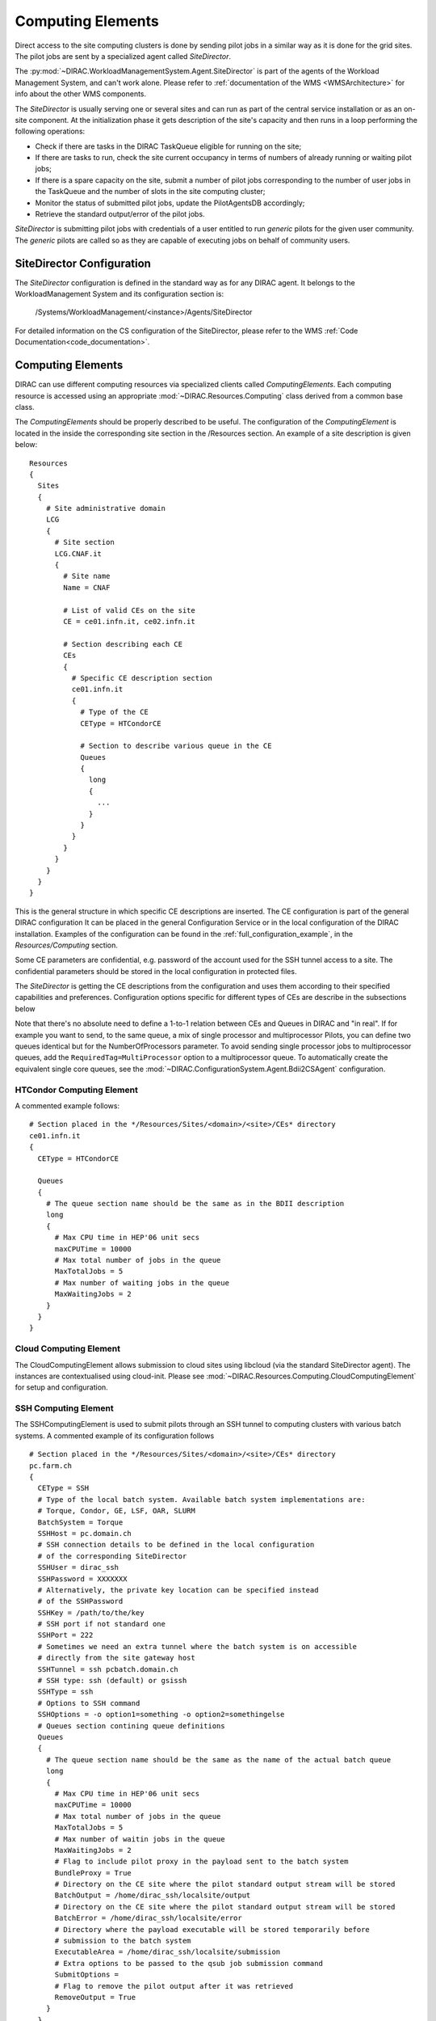 .. _CE:

==================
Computing Elements
==================

Direct access to the site computing clusters is done by sending pilot jobs in a similar way as
it is done for the grid sites. The pilot jobs are sent by a specialized agent called *SiteDirector*.

The :py:mod:`~DIRAC.WorkloadManagementSystem.Agent.SiteDirector` is part of the agents of the Workload Management System, and can't work alone.
Please refer to :ref:`documentation of the WMS <WMSArchitecture>` for info about the other WMS components.

The *SiteDirector* is usually serving one or several sites and can run as part of the central service
installation or as an on-site component. At the initialization phase it gets description of the site's
capacity and then runs in a loop performing the following operations:

- Check if there are tasks in the DIRAC TaskQueue eligible for running on the site;
- If there are tasks to run, check the site current occupancy in terms of numbers of already running
  or waiting pilot jobs;
- If there is a spare capacity on the site, submit a number of pilot jobs corresponding to the
  number of user jobs in the TaskQueue and the number of slots in the site computing cluster;
- Monitor the status of submitted pilot jobs, update the PilotAgentsDB accordingly;
- Retrieve the standard output/error of the pilot jobs.

*SiteDirector* is submitting pilot jobs with credentials of a user entitled to run *generic* pilots
for the given user community. The *generic* pilots are called so as they are capable of executing
jobs on behalf of community users.

SiteDirector Configuration
--------------------------

The *SiteDirector* configuration is defined in the standard way as for any DIRAC agent. It belongs
to the WorkloadManagement System and its configuration section is:

   /Systems/WorkloadManagement/<instance>/Agents/SiteDirector

For detailed information on the CS configuration of the SiteDirector,
please refer to the WMS :ref:`Code Documentation<code_documentation>`.



Computing Elements
-------------------

DIRAC can use different computing resources via specialized clients called *ComputingElements*.
Each computing resource is accessed using an appropriate :mod:`~DIRAC.Resources.Computing` class derived from a common
base class.

The *ComputingElements* should be properly described to be useful. The configuration
of the *ComputingElement* is located in the inside the corresponding site section in the
/Resources section. An example of a site description is given below::

  Resources
  {
    Sites
    {
      # Site administrative domain
      LCG
      {
        # Site section
        LCG.CNAF.it
        {
          # Site name
          Name = CNAF

          # List of valid CEs on the site
          CE = ce01.infn.it, ce02.infn.it

          # Section describing each CE
          CEs
          {
            # Specific CE description section
            ce01.infn.it
            {
              # Type of the CE
              CEType = HTCondorCE

              # Section to describe various queue in the CE
              Queues
              {
                long
                {
                  ...
                }
              }
            }
          }
        }
      }
    }
  }


This is the general structure in which specific CE descriptions are inserted.
The CE configuration is part of the general DIRAC configuration
It can be placed in the general Configuration Service or in the local configuration of the DIRAC installation.
Examples of the configuration can be found in the :ref:`full_configuration_example`, in the *Resources/Computing* section.

Some CE parameters are confidential, e.g.
password of the account used for the SSH tunnel access to a site. The confidential parameters
should be stored in the local configuration in protected files.

The *SiteDirector* is getting the CE descriptions from the configuration and uses them according
to their specified capabilities and preferences. Configuration options specific for different types
of CEs are describe in the subsections below

Note that there's no absolute need to define a 1-to-1 relation between CEs and Queues in DIRAC and "in real".
If for example you want to send, to the same queue, a mix of single processor and multiprocessor Pilots,
you can define two queues identical but for the NumberOfProcessors parameter. To avoid sending single
processor jobs to multiprocessor queues, add the ``RequiredTag=MultiProcessor`` option to a multiprocessor queue. To
automatically create the equivalent single core queues, see the :mod:`~DIRAC.ConfigurationSystem.Agent.Bdii2CSAgent`
configuration.


HTCondor Computing Element
@@@@@@@@@@@@@@@@@@@@@@@@@@@@@

A commented example follows::

   # Section placed in the */Resources/Sites/<domain>/<site>/CEs* directory
   ce01.infn.it
   {
     CEType = HTCondorCE

     Queues
     {
       # The queue section name should be the same as in the BDII description
       long
       {
         # Max CPU time in HEP'06 unit secs
         maxCPUTime = 10000
         # Max total number of jobs in the queue
         MaxTotalJobs = 5
         # Max number of waiting jobs in the queue
         MaxWaitingJobs = 2
       }
     }
   }



Cloud Computing Element
@@@@@@@@@@@@@@@@@@@@@@@
The CloudComputingElement allows submission to cloud sites using libcloud
(via the standard SiteDirector agent). The instances are contextualised using
cloud-init. Please see :mod:`~DIRAC.Resources.Computing.CloudComputingElement`
for setup and configuration.



SSH Computing Element
@@@@@@@@@@@@@@@@@@@@@

The SSHComputingElement is used to submit pilots through an SSH tunnel to
computing clusters with various batch systems. A commented example of its
configuration follows ::

   # Section placed in the */Resources/Sites/<domain>/<site>/CEs* directory
   pc.farm.ch
   {
     CEType = SSH
     # Type of the local batch system. Available batch system implementations are:
     # Torque, Condor, GE, LSF, OAR, SLURM
     BatchSystem = Torque
     SSHHost = pc.domain.ch
     # SSH connection details to be defined in the local configuration
     # of the corresponding SiteDirector
     SSHUser = dirac_ssh
     SSHPassword = XXXXXXX
     # Alternatively, the private key location can be specified instead
     # of the SSHPassword
     SSHKey = /path/to/the/key
     # SSH port if not standard one
     SSHPort = 222
     # Sometimes we need an extra tunnel where the batch system is on accessible
     # directly from the site gateway host
     SSHTunnel = ssh pcbatch.domain.ch
     # SSH type: ssh (default) or gsissh
     SSHType = ssh
     # Options to SSH command
     SSHOptions = -o option1=something -o option2=somethingelse
     # Queues section contining queue definitions
     Queues
     {
       # The queue section name should be the same as the name of the actual batch queue
       long
       {
         # Max CPU time in HEP'06 unit secs
         maxCPUTime = 10000
         # Max total number of jobs in the queue
         MaxTotalJobs = 5
         # Max number of waitin jobs in the queue
         MaxWaitingJobs = 2
         # Flag to include pilot proxy in the payload sent to the batch system
         BundleProxy = True
         # Directory on the CE site where the pilot standard output stream will be stored
         BatchOutput = /home/dirac_ssh/localsite/output
         # Directory on the CE site where the pilot standard output stream will be stored
         BatchError = /home/dirac_ssh/localsite/error
         # Directory where the payload executable will be stored temporarily before
         # submission to the batch system
         ExecutableArea = /home/dirac_ssh/localsite/submission
         # Extra options to be passed to the qsub job submission command
         SubmitOptions =
         # Flag to remove the pilot output after it was retrieved
         RemoveOutput = True
       }
     }
   }



SSHBatch Computing Element
@@@@@@@@@@@@@@@@@@@@@@@@@@

This is an extension of the SSHComputingElement capable of submitting several jobs on one host.

Like all SSH Computing Elements, it's defined like the following::

   # Section placed in the */Resources/Sites/<domain>/<site>/CEs* directory
   pc.farm.ch
   {
     CEType = SSHBatch

     # Parameters of the SSH conection to the site. The /2 indicates how many cores can be used on that host.
     # It's equivalent to the number of jobs that can run in parallel.
     SSHHost = pc.domain.ch/2
     SSHUser = dirac_ssh
     # if SSH password is not given, the public key connection is assumed.
     # Do not put this in the CS, put it in the local dirac.cfg of the host.
     # You don't want external people to see the password.
     SSHPassword = XXXXXXXXX
     # If no password, specify the key path
     SSHKey = /path/to/key.pub
     # In case your SSH connection requires specific attributes (see below) available in late v6r10 versions (TBD).
     SSHOptions = -o option1=something -o option2=somethingelse

     Queues
     {
       # Similar to the corresponding SSHComputingElement section
     }
   }


The ``SSHOptions`` is needed when for example the user used to run the agent isn't local and requires access to afs. As the way the agents are started isn't a login, they does not
have access to afs (as they have no token), so no access to the HOME directory. Even if the HOME environment variable is replaced, ssh still looks up the original home directory.
If the ssh key and/or the known_hosts file is hosted on afs, the ssh connection is likely to fail. The solution is to pass explicitely the options to ssh with the SSHOptions option.
For example::

    SSHOptions = -o UserKnownHostsFile=/local/path/to/known_hosts

allows to have a local copy of the ``known_hosts`` file, independent of the HOME directory.



InProcessComputingElement
@@@@@@@@@@@@@@@@@@@@@@@@@

The InProcessComputingElement is usually invoked by a JobAgent to execute user
jobs in the same process as the one of the JobAgent. Its configuration options
are usually defined in the local configuration /Resources/Computing/CEDefaults
section ::

  Resources
  {
    Computing
    {
      CEDefaults
      {
        NumberOfProcessors = 2
        Tag = MultiProcessor
        RequiredTag = MultiProcessor
      }
    }
  }

PoolComputingElement
@@@@@@@@@@@@@@@@@@@@

The Pool Computing Element is used on multi-processor nodes, e.g. cloud VMs
and can execute several user payloads in parallel using an internal ProcessPool.
Its configuration is also defined by pilots locally in the /Resources/Computing/CEDefaults
section ::

  Resources
  {
    Computing
    {
      CEDefaults
      {
        NumberOfProcessors = 2
        Tag = MultiProcessor
        RequiredTag = MultiProcessor
        # The MultiProcessorStrategy flag defines if the Pool Computing Element
        # will generate several descriptions to present possibly several queries
        # to the Matcher in each cycle trying to select multi-processor jobs first
        # and, if no match found, simple jobs finally
        MultiProcessorStrategy = True
      }
    }
  }
